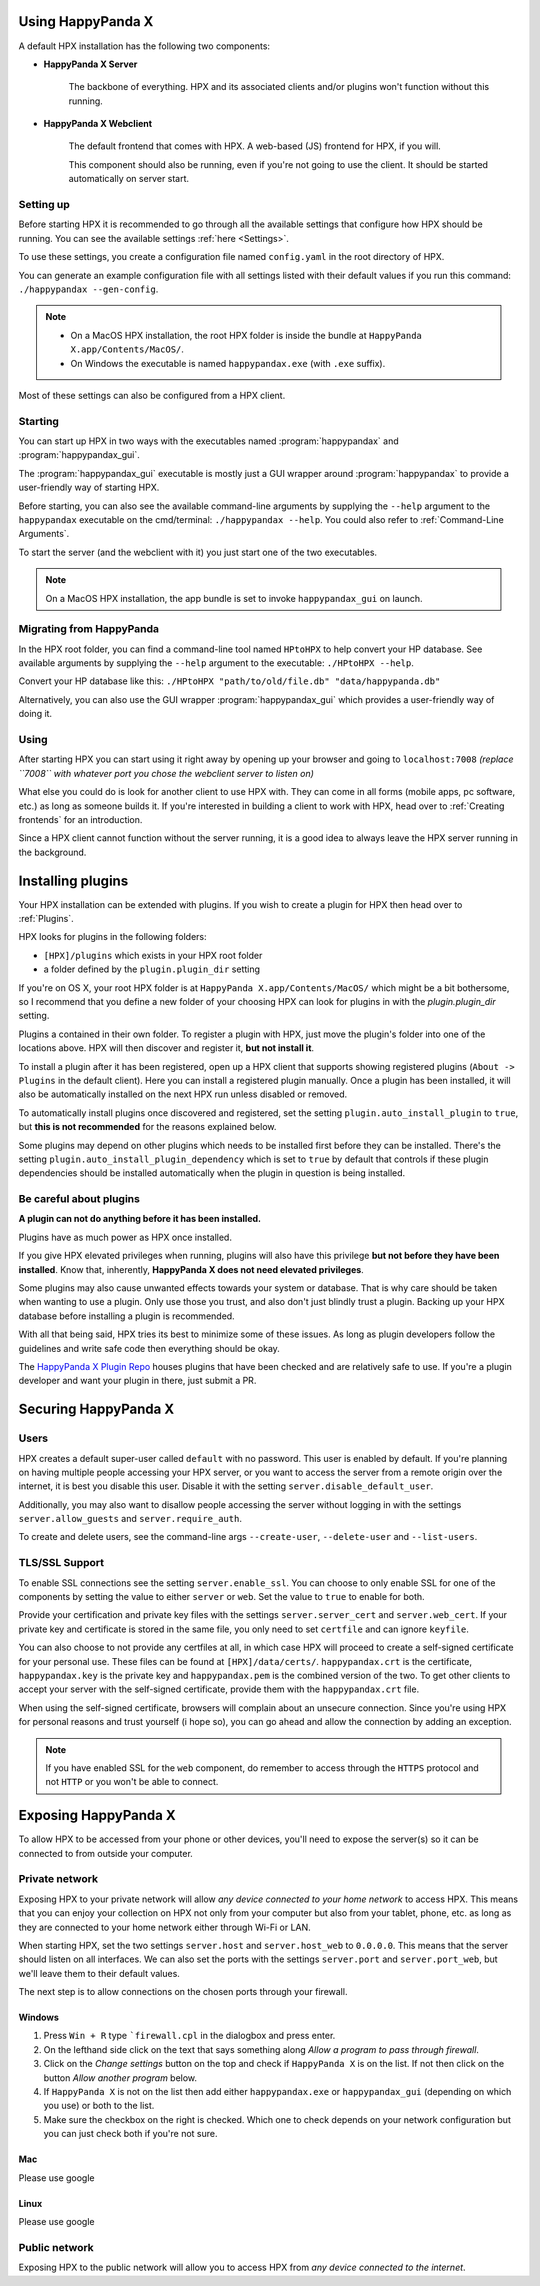 Using HappyPanda X
========================================


A default HPX installation has the following two components:

- **HappyPanda X Server**

    The backbone of everything. HPX and its associated clients and/or plugins won't function without this running.

- **HappyPanda X Webclient**

    The default frontend that comes with HPX. A web-based (JS) frontend for HPX, if you will.

    This component should also be running, even if you're not going to use the client.
    It should be started automatically on server start.

Setting up
-------------------------------------

Before starting HPX it is recommended to go through all the available settings that configure how HPX should be running.
You can see the available settings :ref:`here <Settings>`.

To use these settings, you create a configuration file named ``config.yaml`` in the root directory of HPX.

You can generate an example configuration file with all settings listed with their default values if you run this command: ``./happypandax --gen-config``.

.. note::
    - On a MacOS HPX installation, the root HPX folder is inside the bundle at ``HappyPanda X.app/Contents/MacOS/``.

    - On Windows the executable is named ``happypandax.exe`` (with ``.exe`` suffix).

Most of these settings can also be configured from a HPX client.

Starting
-------------------------------------

You can start up HPX in two ways with the executables named :program:`happypandax` and :program:`happypandax_gui`.

The :program:`happypandax_gui` executable is mostly just a GUI wrapper around :program:`happypandax` to provide a user-friendly way of starting HPX.

Before starting, you can also see the available command-line arguments by supplying the ``--help`` argument to the ``happypandax`` executable on the cmd/terminal: ``./happypandax --help``.
You could also refer to :ref:`Command-Line Arguments`. 

To start the server (and the webclient with it) you just start one of the two executables.

.. note::
    On a MacOS HPX installation, the app bundle is set to invoke ``happypandax_gui`` on launch.


Migrating from HappyPanda
-------------------------------------

In the HPX root folder, you can find a command-line tool named ``HPtoHPX`` to help convert your HP database.
See available arguments by supplying the ``--help`` argument to the executable: ``./HPtoHPX --help``.

Convert your HP database like this: ``./HPtoHPX "path/to/old/file.db" "data/happypanda.db"``

Alternatively, you can also use the GUI wrapper :program:`happypandax_gui` which provides a user-friendly way of doing it.

Using
-------------------------------------

After starting HPX you can start using it right away by opening up your browser and going to 
``localhost:7008`` *(replace ``7008`` with whatever port you chose the webclient server to listen on)*

What else you could do is look for another client to use HPX with. They can come in all forms (mobile apps, pc software, etc.) as long as someone builds it.
If you're interested in building a client to work with HPX, head over to :ref:`Creating frontends` for an introduction.

Since a HPX client cannot function without the server running, it is a good idea to always leave the HPX server running in the background.

Installing plugins
========================================

Your HPX installation can be extended with plugins. If you wish to create a plugin for HPX then head over to :ref:`Plugins`.

HPX looks for plugins in the following folders:

- ``[HPX]/plugins`` which exists in your HPX root folder
- a folder defined by the ``plugin.plugin_dir`` setting

If you're on OS X, your root HPX folder is at ``HappyPanda X.app/Contents/MacOS/`` which might be a bit bothersome, so I recommend that you
define a new folder of your choosing HPX can look for plugins in with the `plugin.plugin_dir` setting.

Plugins a contained in their own folder. To register a plugin with HPX, just move the plugin's folder into one of the locations above.
HPX will then discover and register it, **but not install it**.

To install a plugin after it has been registered, open up a HPX client that supports showing registered plugins (``About -> Plugins`` in the default client).
Here you can install a registered plugin manually. Once a plugin has been installed, it will also be automatically installed on the next HPX run unless disabled or removed.

To automatically install plugins once discovered and registered, set the setting ``plugin.auto_install_plugin`` to ``true``, but **this is not recommended** for the reasons explained below.

Some plugins may depend on other plugins which needs to be installed first before they can be installed. There's the setting ``plugin.auto_install_plugin_dependency`` which is set to ``true`` by default
that controls if these plugin dependencies should be installed automatically when the plugin in question is being installed.

Be careful about plugins
-------------------------------------

**A plugin can not do anything before it has been installed.**

Plugins have as much power as HPX once installed.

If you give HPX elevated privileges when running, plugins will also have this privilege **but not before they have been installed**.
Know that, inherently, **HappyPanda X does not need elevated privileges**.

Some plugins may also cause unwanted effects towards your system or database.
That is why care should be taken when wanting to use a plugin. Only use those you trust, and also don't just blindly trust a plugin.
Backing up your HPX database before installing a plugin is recommended.

With all that being said, HPX tries its best to minimize some of these issues. As long as plugin developers follow the guidelines and write safe code
then everything should be okay.

The `HappyPanda X Plugin Repo <https://github.com/happypandax/plugins>`_ houses plugins that have been checked and are relatively safe to use.
If you're a plugin developer and want your plugin in there, just submit a PR.

Securing HappyPanda X
========================================

Users
-------------------------------------

HPX creates a default super-user called ``default`` with no password. This user is enabled by default.
If you're planning on having multiple people accessing your HPX server, or you want to access the server from a remote origin over the internet, it is best
you disable this user. Disable it with the setting ``server.disable_default_user``.

Additionally, you may also want to disallow people accessing the server without logging in with the settings ``server.allow_guests`` and ``server.require_auth``.

To create and delete users, see the command-line args ``--create-user``, ``--delete-user`` and ``--list-users``.

TLS/SSL Support
-------------------------------------

To enable SSL connections see the setting ``server.enable_ssl``.
You can choose to only enable SSL for one of the components by setting the value to either ``server`` or ``web``.
Set the value to ``true`` to enable for both.

Provide your certification and private key files with the settings ``server.server_cert`` and ``server.web_cert``.
If your private key and certificate is stored in the same file, you only need to set ``certfile`` and can ignore ``keyfile``.

You can also choose to not provide any certfiles at all, in which case HPX will proceed to create a self-signed certificate for your personal use.
These files can be found at ``[HPX]/data/certs/``. ``happypandax.crt`` is the certificate, ``happypandax.key`` is the private key and ``happypandax.pem`` is the combined version of the two.
To get other clients to accept your server with the self-signed certificate, provide them with the ``happypandax.crt`` file.

When using the self-signed certificate, browsers will complain about an unsecure connection. Since you're using HPX for personal reasons and trust yourself (i hope so), you can go
ahead and allow the connection by adding an exception.

.. note::
    If you have enabled SSL for the ``web`` component, do remember to access through the ``HTTPS`` protocol and not ``HTTP`` or you won't be able to connect.



Exposing HappyPanda X
========================================

To allow HPX to be accessed from your phone or other devices, you'll need to expose the server(s) so it can be connected to from outside your computer.

Private network
-------------------------------------

Exposing HPX to your private network will allow *any device connected to your home network* to access HPX.
This means that you can enjoy your collection on HPX not only from your computer but also from your tablet, phone, etc. as long as they are connected to your home network
either through Wi-Fi or LAN.

When starting HPX, set the two settings ``server.host`` and ``server.host_web`` to ``0.0.0.0``. This means that the server should listen on all interfaces.
We can also set the ports with the settings ``server.port`` and ``server.port_web``, but we'll leave them to their default values.

The next step is to allow connections on the chosen ports through your firewall.

Windows
^^^^^^^^^^^^^^^^^^^^^^^^^^^^^^^^^^^^^^^^

1. Press ``Win + R`` type ```firewall.cpl`` in the dialogbox and press enter.
2. On the lefthand side click on the text that says something along *Allow a program to pass through firewall*.
3. Click on the *Change settings* button on the top and check if ``HappyPanda X`` is on the list. If not then click on the button *Allow another program* below.
4. If ``HappyPanda X`` is not on the list then add either ``happypandax.exe`` or ``happypandax_gui`` (depending on which you use) or both to the list.
5. Make sure the checkbox on the right is checked. Which one to check depends on your network configuration but you can just check both if you're not sure.

Mac
^^^^^^^^^^^^^^^^^^^^^^^^^^^^^^^^^^^^^^^^

Please use google

Linux
^^^^^^^^^^^^^^^^^^^^^^^^^^^^^^^^^^^^^^^^

Please use google

Public network
-------------------------------------

Exposing HPX to the public network will allow you to access HPX from *any device connected to the internet*.

.. todo::

    expose HPX